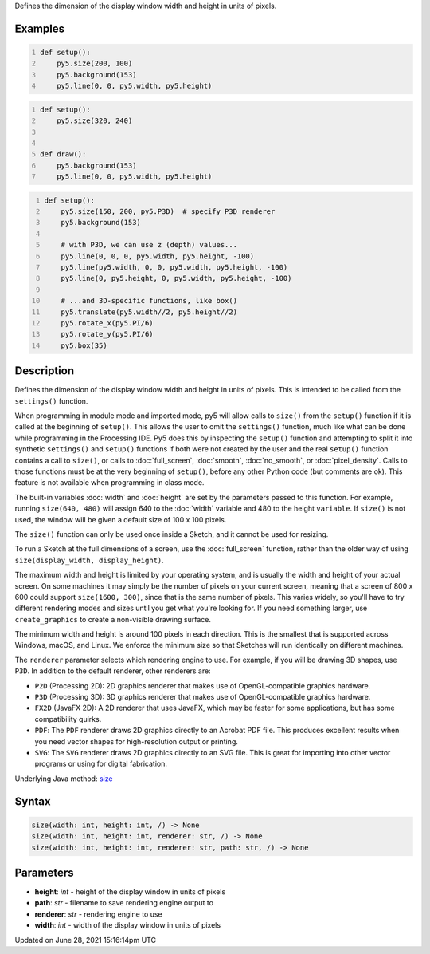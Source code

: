 .. title: size()
.. slug: size
.. date: 2021-06-28 15:16:14 UTC+00:00
.. tags:
.. category:
.. link:
.. description: py5 size() documentation
.. type: text

Defines the dimension of the display window width and height in units of pixels.

Examples
========

.. raw:: html

    <div class="example-table">

.. raw:: html

    <div class="example-row"><div class="example-cell-image">

.. raw:: html

    </div><div class="example-cell-code">

.. code:: python
    :number-lines:

    def setup():
        py5.size(200, 100)
        py5.background(153)
        py5.line(0, 0, py5.width, py5.height)

.. raw:: html

    </div></div>

.. raw:: html

    <div class="example-row"><div class="example-cell-image">

.. raw:: html

    </div><div class="example-cell-code">

.. code:: python
    :number-lines:

    def setup():
        py5.size(320, 240)


    def draw():
        py5.background(153)
        py5.line(0, 0, py5.width, py5.height)

.. raw:: html

    </div></div>

.. raw:: html

    <div class="example-row"><div class="example-cell-image">

.. raw:: html

    </div><div class="example-cell-code">

.. code:: python
    :number-lines:

    def setup():
        py5.size(150, 200, py5.P3D)  # specify P3D renderer
        py5.background(153)

        # with P3D, we can use z (depth) values...
        py5.line(0, 0, 0, py5.width, py5.height, -100)
        py5.line(py5.width, 0, 0, py5.width, py5.height, -100)
        py5.line(0, py5.height, 0, py5.width, py5.height, -100)

        # ...and 3D-specific functions, like box()
        py5.translate(py5.width//2, py5.height//2)
        py5.rotate_x(py5.PI/6)
        py5.rotate_y(py5.PI/6)
        py5.box(35)

.. raw:: html

    </div></div>

.. raw:: html

    </div>

Description
===========

Defines the dimension of the display window width and height in units of pixels. This is intended to be called from the ``settings()`` function.

When programming in module mode and imported mode, py5 will allow calls to ``size()`` from the ``setup()`` function if it is called at the beginning of ``setup()``. This allows the user to omit the ``settings()`` function, much like what can be done while programming in the Processing IDE. Py5 does this by inspecting the ``setup()`` function and attempting to split it into synthetic ``settings()`` and ``setup()`` functions if both were not created by the user and the real ``setup()`` function contains a call to ``size()``, or calls to :doc:`full_screen`, :doc:`smooth`, :doc:`no_smooth`, or :doc:`pixel_density`. Calls to those functions must be at the very beginning of ``setup()``, before any other Python code (but comments are ok). This feature is not available when programming in class mode.

The built-in variables :doc:`width` and :doc:`height` are set by the parameters passed to this function. For example, running ``size(640, 480)`` will assign 640 to the :doc:`width` variable and 480 to the height ``variable``. If ``size()`` is not used, the window will be given a default size of 100 x 100 pixels.

The ``size()`` function can only be used once inside a Sketch, and it cannot be used for resizing.

To run a Sketch at the full dimensions of a screen, use the :doc:`full_screen` function, rather than the older way of using ``size(display_width, display_height)``.

The maximum width and height is limited by your operating system, and is usually the width and height of your actual screen. On some machines it may simply be the number of pixels on your current screen, meaning that a screen of 800 x 600 could support ``size(1600, 300)``, since that is the same number of pixels. This varies widely, so you'll have to try different rendering modes and sizes until you get what you're looking for. If you need something larger, use ``create_graphics`` to create a non-visible drawing surface.

The minimum width and height is around 100 pixels in each direction. This is the smallest that is supported across Windows, macOS, and Linux. We enforce the minimum size so that Sketches will run identically on different machines.

The ``renderer`` parameter selects which rendering engine to use. For example, if you will be drawing 3D shapes, use ``P3D``. In addition to the default renderer, other renderers are:

* ``P2D`` (Processing 2D): 2D graphics renderer that makes use of OpenGL-compatible graphics hardware.
* ``P3D`` (Processing 3D): 3D graphics renderer that makes use of OpenGL-compatible graphics hardware.
* ``FX2D`` (JavaFX 2D): A 2D renderer that uses JavaFX, which may be faster for some applications, but has some compatibility quirks.
* ``PDF``: The ``PDF`` renderer draws 2D graphics directly to an Acrobat PDF file. This produces excellent results when you need vector shapes for high-resolution output or printing.
* ``SVG``: The ``SVG`` renderer draws 2D graphics directly to an SVG file. This is great for importing into other vector programs or using for digital fabrication.

Underlying Java method: `size <https://processing.org/reference/size_.html>`_

Syntax
======

.. code:: python

    size(width: int, height: int, /) -> None
    size(width: int, height: int, renderer: str, /) -> None
    size(width: int, height: int, renderer: str, path: str, /) -> None

Parameters
==========

* **height**: `int` - height of the display window in units of pixels
* **path**: `str` - filename to save rendering engine output to
* **renderer**: `str` - rendering engine to use
* **width**: `int` - width of the display window in units of pixels


Updated on June 28, 2021 15:16:14pm UTC

